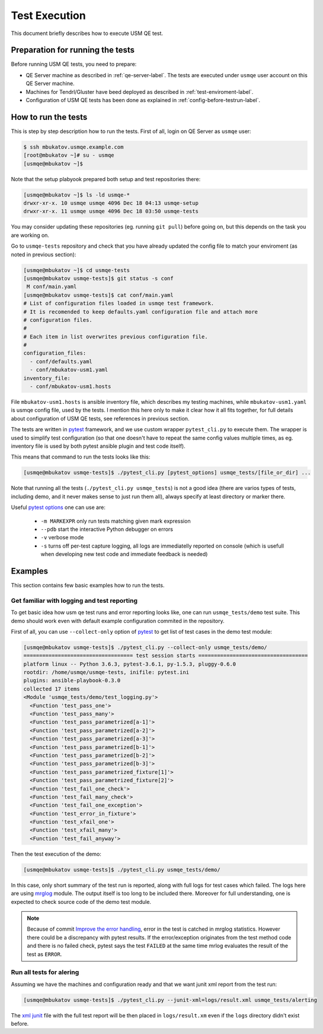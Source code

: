 .. _test-execution-label:

================
 Test Execution
================

This document briefly describes how to execute USM QE test.

Preparation for running the tests
=================================

Before running USM QE tests, you need to prepare:

* QE Server machine as described in :ref:`qe-server-label`.
  The tests are executed under ``usmqe`` user account on this QE Server
  machine.
* Machines for Tendrl/Gluster have beed deployed as described in
  :ref:`test-enviroment-label`.
* Configuration of USM QE tests has been done as explained in
  :ref:`config-before-testrun-label`.

How to run the tests
====================

This is step by step description how to run the tests. First of all, login on
QE Server as ``usmqe`` user:

.. code-block:: console

   $ ssh mbukatov.usmqe.example.com
   [root@mbukatov ~]# su - usmqe
   [usmqe@mbukatov ~]$

Note that the setup plabyook prepared both setup and test repositories there:

.. code-block:: console

   [usmqe@mbukatov ~]$ ls -ld usmqe-*
   drwxr-xr-x. 10 usmqe usmqe 4096 Dec 18 04:13 usmqe-setup
   drwxr-xr-x. 11 usmqe usmqe 4096 Dec 18 03:50 usmqe-tests

You may consider updating these repositories (eg. running ``git pull``) before
going on, but this depends on the task you are working on.

Go to ``usmqe-tests`` repository and check that you have already updated the
config file to match your enviroment (as noted in previous section):

.. code-block:: console

   [usmqe@mbukatov ~]$ cd usmqe-tests
   [usmqe@mbukatov usmqe-tests]$ git status -s conf
    M conf/main.yaml
   [usmqe@mbukatov usmqe-tests]$ cat conf/main.yaml
   # List of configuration files loaded in usmqe test framework.
   # It is recomended to keep defaults.yaml configuration file and attach more
   # configuration files.
   #
   # Each item in list overwrites previous configuration file.
   #
   configuration_files:
     - conf/defaults.yaml
     - conf/mbukatov-usm1.yaml
   inventory_file:
     - conf/mbukatov-usm1.hosts

File ``mbukatov-usm1.hosts`` is ansible inventory file, which describes my
testing machines, while ``mbukatov-usm1.yaml`` is usmqe config file, used by
the tests. I mention this here only to make it clear how it all fits together,
for full details about configuration of USM QE tests, see references in
previous section.

The tests are written in pytest_ framework, and we use custom wrapper
``pytest_cli.py`` to execute them. The wrapper is used to simplify test
configuration (so that one doesn't have to repeat the same config values
multiple times, as eg. inventory file is used by both pytest ansible plugin
and test code itself).

This means that command to run the tests looks like this:

.. code-block:: console

   [usmqe@mbukatov usmqe-tests]$ ./pytest_cli.py [pytest_options] usmqe_tests/[file_or_dir] ...

Note that running all the tests (``./pytest_cli.py usmqe_tests``) is not a good
idea (there are varios types of tests, including demo, and it never makes sense
to just run them all), always specify at least directory or marker there.

Useful `pytest options`_ one can use are:

 * ``-m MARKEXPR`` only run tests matching given mark expression
 * ``--pdb`` start the interactive Python debugger on errors
 * ``-v`` verbose mode
 * ``-s`` turns off per-test capture logging, all logs are immediatelly
   reported on console (which is usefull when developing new test code and
   immediate feedback is needed)

.. _`pytest`: http://docs.pytest.org/en/latest/index.html
.. _`pytest options`: https://docs.pytest.org/en/latest/usage.html

Examples
========

This section contains few basic examples how to run the tests.

Get familiar with logging and test reporting
~~~~~~~~~~~~~~~~~~~~~~~~~~~~~~~~~~~~~~~~~~~~

To get basic idea how usm qe test runs and error reporting looks like, one can
run ``usmqe_tests/demo`` test suite. This demo should work even with default
example configuration commited in the repository.

First of all, you can use ``--collect-only`` option of pytest_ to get list of
test cases in the demo test module:

.. code-block:: console

   [usmqe@mbukatov usmqe-tests]$ ./pytest_cli.py --collect-only usmqe_tests/demo/
   =================================== test session starts ===================================
   platform linux -- Python 3.6.3, pytest-3.6.1, py-1.5.3, pluggy-0.6.0
   rootdir: /home/usmqe/usmqe-tests, inifile: pytest.ini
   plugins: ansible-playbook-0.3.0
   collected 17 items
   <Module 'usmqe_tests/demo/test_logging.py'>
     <Function 'test_pass_one'>
     <Function 'test_pass_many'>
     <Function 'test_pass_parametrized[a-1]'>
     <Function 'test_pass_parametrized[a-2]'>
     <Function 'test_pass_parametrized[a-3]'>
     <Function 'test_pass_parametrized[b-1]'>
     <Function 'test_pass_parametrized[b-2]'>
     <Function 'test_pass_parametrized[b-3]'>
     <Function 'test_pass_parametrized_fixture[1]'>
     <Function 'test_pass_parametrized_fixture[2]'>
     <Function 'test_fail_one_check'>
     <Function 'test_fail_many_check'>
     <Function 'test_fail_one_exception'>
     <Function 'test_error_in_fixture'>
     <Function 'test_xfail_one'>
     <Function 'test_xfail_many'>
     <Function 'test_fail_anyway'>

Then the test execution of the demo:

.. code-block:: console

   [usmqe@mbukatov usmqe-tests]$ ./pytest_cli.py usmqe_tests/demo/

In this case, only short summary of the test run is reported, along with
full logs for test cases which failed. The logs here are using mrglog_ module.
The output itself is too long to be included there. Moreover for full
understanding, one is expected to check source code of the demo test module.

.. _mrglog: https://github.com/ltrilety/mrglog

.. note::

   Because of commit `Improve the error handling`_, error in the test is
   catched in mrglog statistics. However there could be a discrepancy with pytest
   results. If the error/exception originates from the test method code and there
   is no failed check, pytest says the test ``FAILED`` at the same time mrlog
   evaluates the result of the test as ``ERROR``.

.. _`Improve the error handling`: https://github.com/usmqe/usmqe-tests/commit/ef0a30eb5f68f9e32f898b02b0d473dec666660a

Run all tests for alering
~~~~~~~~~~~~~~~~~~~~~~~~~

Assuming we have the machines and configuration ready and that we want junit
xml report from the test run:

.. code-block:: console

   [usmqe@mbukatov usmqe-tests]$ ./pytest_cli.py --junit-xml=logs/result.xml usmqe_tests/alerting

The `xml junit`_ file with the full test report will be then placed in
``logs/result.xm`` even if the ``logs`` directory didn't exist before.

.. _`xml junit`: https://stackoverflow.com/questions/442556/spec-for-junit-xml-output
